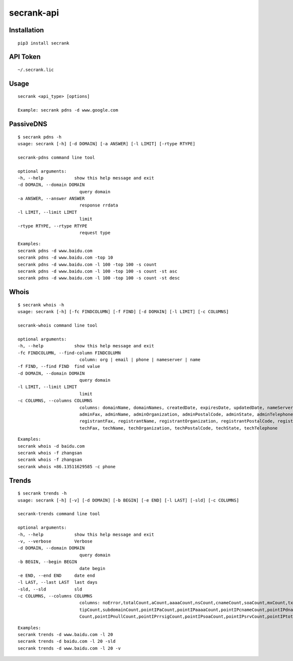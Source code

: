 secrank-api
--------------

Installation
~~~~~~~~~~~~~~~~~

::

   pip3 install secrank


API Token
~~~~~~~~~~~~~~~~~~~

::

   ~/.secrank.lic


Usage
~~~~~~~~~~~~~~~~~~~

::

  secrank <api_type> [options]
  
  Example: secrank pdns -d www.google.com


PassiveDNS
~~~~~~~~~~~~~~~~~~~

::

   $ secrank pdns -h
   usage: secrank [-h] [-d DOMAIN] [-a ANSWER] [-l LIMIT] [-rtype RTYPE]

   secrank-pdns command line tool

   optional arguments:
   -h, --help            show this help message and exit
   -d DOMAIN, --domain DOMAIN
                           query domain
   -a ANSWER, --answer ANSWER
                           response rrdata
   -l LIMIT, --limit LIMIT
                           limit
   -rtype RTYPE, --rtype RTYPE
                           request type

::

   Examples:
   secrank pdns -d www.baidu.com
   secrank pdns -d www.baidu.com -top 10
   secrank pdns -d www.baidu.com -l 100 -top 100 -s count
   secrank pdns -d www.baidu.com -l 100 -top 100 -s count -st asc
   secrank pdns -d www.baidu.com -l 100 -top 100 -s count -st desc


Whois
~~~~~~~~~~~~~~~~~~~

::

   $ secrank whois -h
   usage: secrank [-h] [-fc FINDCOLUMN] [-f FIND] [-d DOMAIN] [-l LIMIT] [-c COLUMNS]

   secrank-whois command line tool

   optional arguments:
   -h, --help            show this help message and exit
   -fc FINDCOLUMN, --find-column FINDCOLUMN
                           column: org | email | phone | nameserver | name
   -f FIND, --find FIND  find value
   -d DOMAIN, --domain DOMAIN
                           query domain
   -l LIMIT, --limit LIMIT
                           limit
   -c COLUMNS, --columns COLUMNS
                           columns: domainName, domainNames, createdDate, expiresDate, updatedDate, nameServers, whoisServerList, status, adminAddress, adminCity, adminCountry, adminEmail,
                           adminFax, adminName, adminOrganization, adminPostalCode, adminState, adminTelephone, registrantAddress, registrantCity, registrantCountry, registrantEmail,
                           registrantFax, registrantName, registrantOrganization, registrantPostalCode, registrantState, registrantTelephone, techAddress, techCity, techCountry, techEmail,
                           techFax, techName, techOrganization, techPostalCode, techState, techTelephone

::

   Examples:
   secrank whois -d baidu.com
   secrank whois -f zhangsan
   secrank whois -f zhangsan
   secrank whois +86.13511629585 -c phone


Trends
~~~~~~~~~~~~~~~~~~~

::

   $ secrank trends -h                      
   usage: secrank [-h] [-v] [-d DOMAIN] [-b BEGIN] [-e END] [-l LAST] [-sld] [-c COLUMNS]

   secrank-trends command line tool

   optional arguments:
   -h, --help            show this help message and exit
   -v, --verbose         Verbose
   -d DOMAIN, --domain DOMAIN
                           query domain
   -b BEGIN, --begin BEGIN
                           date begin
   -e END, --end END     date end
   -l LAST, --last LAST  last days
   -sld, --sld           sld
   -c COLUMNS, --columns COLUMNS
                           columns: noError,totalCount,aCount,aaaaCount,nsCount,cnameCount,soaCount,mxCount,txtCount,srvCount,dnameCount,dsCount,rrsigCount,nsecCount,nsec3Count,nullCount,clien
                           tipCount,subdomainCount,pointIPaCount,pointIPaaaaCount,pointIPcnameCount,pointIPdnameCount,pointIPdsCount,pointIPmxCount,pointIPnsCount,pointIPnsec3Count,pointIPnsec
                           Count,pointIPnullCount,pointIPrrsigCount,pointIPsoaCount,pointIPsrvCount,pointIPtotalCount,pointIPtxtCount

::

   Examples:
   secrank trends -d www.baidu.com -l 20
   secrank trends -d baidu.com -l 20 -sld
   secrank trends -d www.baidu.com -l 20 -v
